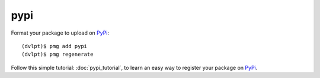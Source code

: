 pypi
====

Format your package to upload on PyPi_::

    (dvlpt)$ pmg add pypi
    (dvlpt)$ pmg regenerate

Follow this simple tutorial: :doc:`pypi_tutorial`, to learn an easy way to register
your package on PyPi_.

.. _PyPi: https://pypi.python.org/pypi

